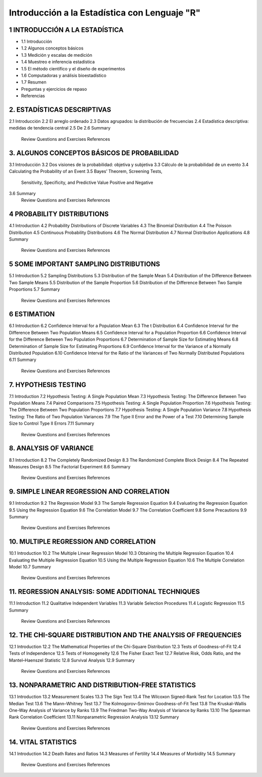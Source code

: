 Introducción a la Estadística con Lenguaje "R"
==============================================

1 INTRODUCCIÓN A LA ESTADÍSTICA
-------------------------------

* 1.1 Introducción
* 1.2 Algunos conceptos básicos
* 1.3 Medición y escalas de medición
* 1.4 Muestreo e inferencia estadística
* 1.5 El método científico y el diseño de experimentos
* 1.6 Computadoras y análisis bioestadístico
* 1.7 Resumen
*    Preguntas y ejercicios de repaso
*    Referencias

2. ESTADÍSTICAS DESCRIPTIVAS
-------------------------

2.1 Introducción
2.2 El arreglo ordenado
2.3 Datos agrupados: la distribución de frecuencias
2.4 Estadística descriptiva: medidas de tendencia central
2.5 De
2.6 Summary
    Review Questions and Exercises
    References

3. ALGUNOS CONCEPTOS BÁSICOS DE PROBABILIDAD
----------------------------------

3.1 Introducción
3.2 Dos visiones de la probabilidad: objetiva y subjetiva
3.3 Cálculo de la probabilidad de un evento
3.4 Calculating the Probability of an Event
3.5 Bayes’ Theorem, Screening Tests,
    Sensitivity, Specificity, and Predictive
    Value Positive and Negative
3.6 Summary
    Review Questions and Exercises
    References

4 PROBABILITY DISTRIBUTIONS
---------------------------

4.1 Introduction
4.2 Probability Distributions of Discrete Variables
4.3 The Binomial Distribution
4.4 The Poisson Distribution
4.5 Continuous Probability Distributions
4.6 The Normal Distribution
4.7 Normal Distribution Applications
4.8 Summary
    Review Questions and Exercises
    References

5 SOME IMPORTANT SAMPLING DISTRIBUTIONS
---------------------------------------

5.1 Introduction
5.2 Sampling Distributions
5.3 Distribution of the Sample Mean
5.4 Distribution of the Difference Between Two Sample Means
5.5 Distribution of the Sample Proportion
5.6 Distribution of the Difference Between Two Sample Proportions
5.7 Summary
    Review Questions and Exercises
    References

6 ESTIMATION
------------

6.1 Introduction
6.2 Confidence Interval for a Population Mean
6.3 The t Distribution
6.4 Confidence Interval for the Difference Between Two Population Means
6.5 Confidence Interval for a Population Proportion
6.6 Confidence Interval for the Difference Between Two Population Proportions
6.7 Determination of Sample Size for Estimating Means
6.8 Determination of Sample Size for Estimating Proportions
6.9 Confidence Interval for the Variance of a Normally Distributed Population
6.10 Confidence Interval for the Ratio of the Variances of Two Normally Distributed Populations
6.11 Summary
     Review Questions and Exercises
     References

7. HYPOTHESIS TESTING
---------------------

7.1 Introduction
7.2 Hypothesis Testing: A Single Population Mean
7.3 Hypothesis Testing: The Difference Between Two Population Means
7.4 Paired Comparisons
7.5 Hypothesis Testing: A Single Population Proportion
7.6 Hypothesis Testing: The Difference Between Two Population Proportions
7.7  Hypothesis Testing: A Single Population Variance
7.8 Hypothesis Testing: The Ratio of Two Population Variances
7.9 The Type II Error and the Power of a Test
7.10 Determining Sample Size to Control Type II Errors
7.11 Summary
     Review Questions and Exercises
     References

8. ANALYSIS OF VARIANCE
-----------------------

8.1 Introduction
8.2 The Completely Randomized Design
8.3 The Randomized Complete Block Design
8.4 The Repeated Measures Design
8.5 The Factorial Experiment
8.6 Summary
    Review Questions and Exercises
    References

9. SIMPLE LINEAR REGRESSION AND CORRELATION
------------------------------------------

9.1 Introduction
9.2 The Regression Model
9.3 The Sample Regression Equation
9.4 Evaluating the Regression Equation
9.5 Using the Regression Equation
9.6 The Correlation Model
9.7 The Correlation Coefficient
9.8 Some Precautions
9.9 Summary
    Review Questions and Exercises
    References

10. MULTIPLE REGRESSION AND CORRELATION
---------------------------------------

10.1 Introduction
10.2 The Multiple Linear Regression Model
10.3 Obtaining the Multiple Regression Equation
10.4 Evaluating the Multiple Regression Equation
10.5 Using the Multiple Regression Equation
10.6 The Multiple Correlation Model
10.7 Summary
     Review Questions and Exercises
     References

11. REGRESSION ANALYSIS: SOME ADDITIONAL TECHNIQUES
---------------------------------------------------

11.1 Introduction
11.2 Qualitative Independent Variables
11.3 Variable Selection Procedures
11.4 Logistic Regression
11.5 Summary
     Review Questions and Exercises
     References

12. THE CHI-SQUARE DISTRIBUTION AND THE ANALYSIS OF FREQUENCIES
---------------------------------------------------------------

12.1 Introduction
12.2 The Mathematical Properties of the Chi-Square Distribution
12.3 Tests of Goodness-of-Fit
12.4 Tests of Independence
12.5 Tests of Homogeneity
12.6 The Fisher Exact Test
12.7 Relative Risk, Odds Ratio, and the Mantel–Haenszel Statistic
12.8 Survival Analysis
12.9 Summary
     Review Questions and Exercises
     References

13. NONPARAMETRIC AND DISTRIBUTION-FREE STATISTICS
--------------------------------------------------

13.1 Introduction
13.2 Measurement Scales
13.3 The Sign Test
13.4 The Wilcoxon Signed-Rank Test for Location
13.5 The Median Test
13.6 The Mann–Whitney Test
13.7 The Kolmogorov–Smirnov Goodness-of-Fit Test
13.8 The Kruskal–Wallis One-Way Analysis of Variance by Ranks
13.9 The Friedman Two-Way Analysis of Variance by Ranks
13.10 The Spearman Rank Correlation Coefficient
13.11 Nonparametric Regression Analysis
13.12 Summary
      Review Questions and Exercises
      References

14. VITAL STATISTICS
--------------------

14.1 Introduction
14.2 Death Rates and Ratios
14.3 Measures of Fertility
14.4 Measures of Morbidity
14.5 Summary
     Review Questions and Exercises
     References







